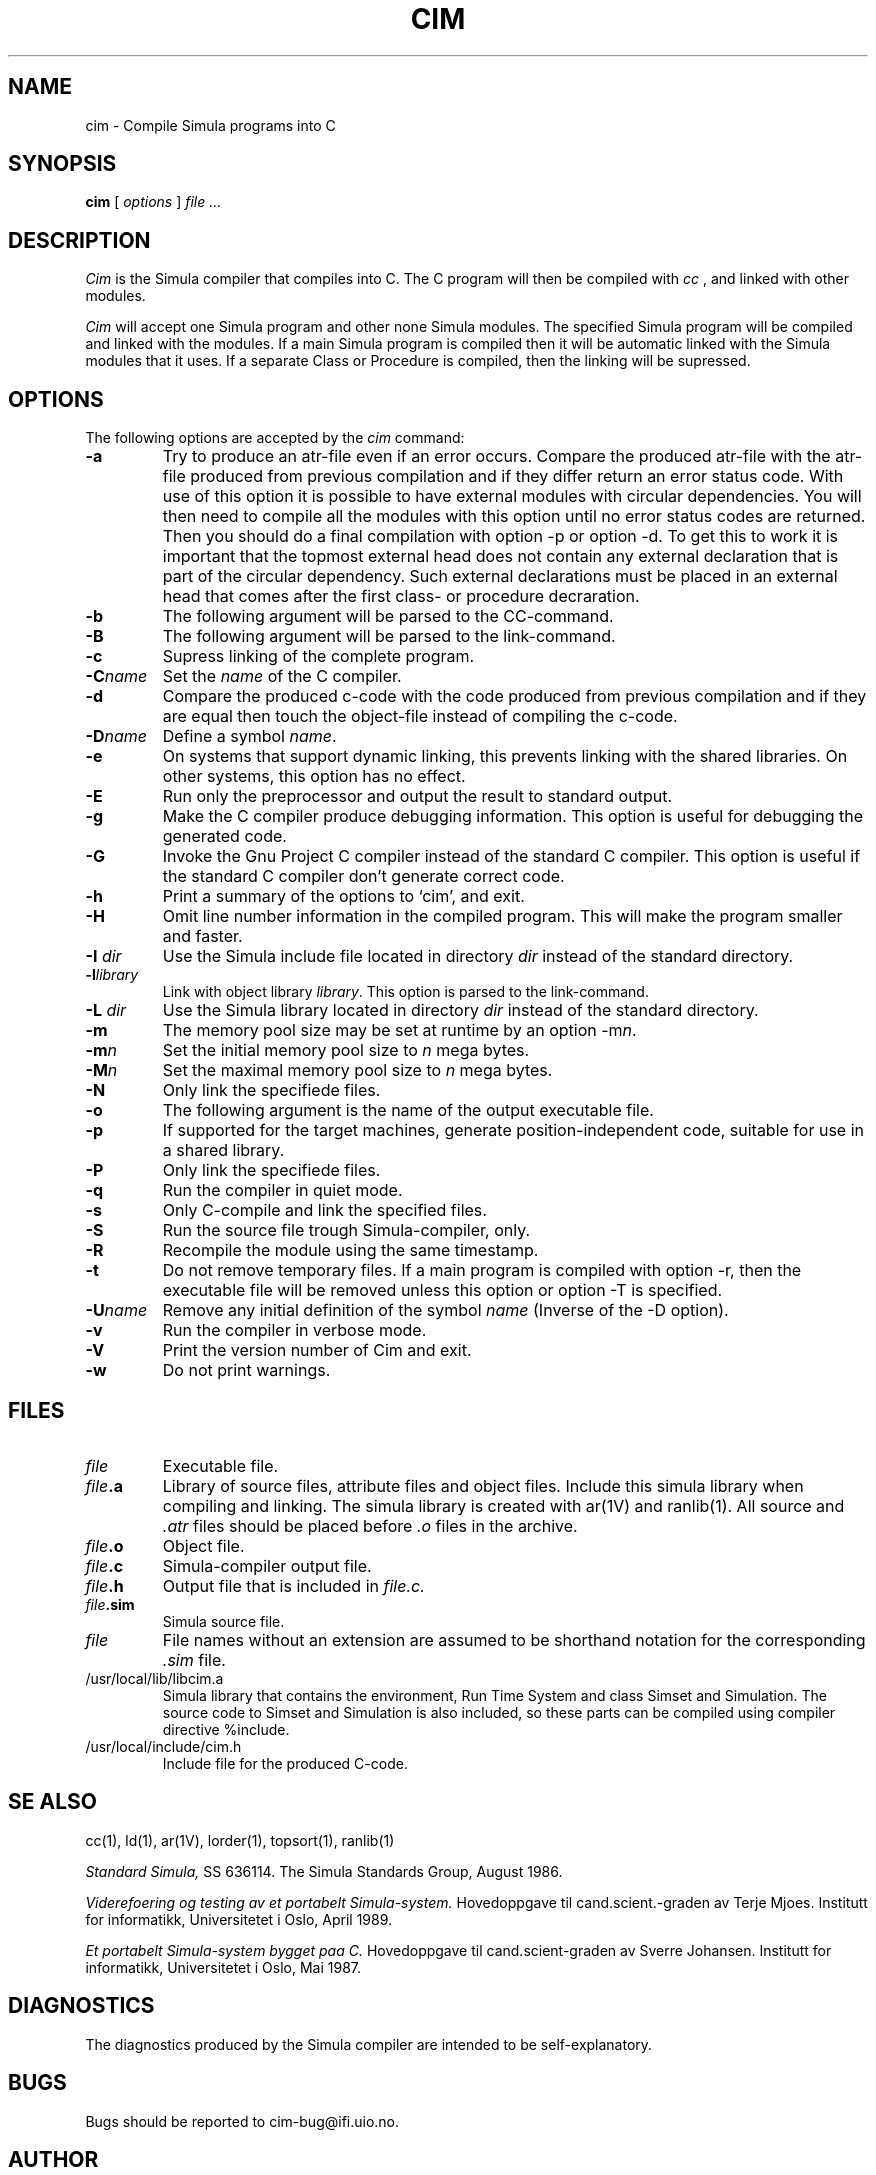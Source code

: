 .TH CIM 1 "13 Jan 1989"
.SH NAME
cim \- Compile Simula programs into C

.SH SYNOPSIS
.B cim
[ 
.I options
]
.I file ...
.SH DESCRIPTION
.I Cim
is the Simula compiler that compiles into C. The C program
will then be compiled with
.I cc
, and linked with other modules.

.I Cim
will accept one Simula program and other none Simula modules.
The specified Simula program will be compiled and linked with the 
modules. If a main Simula program is compiled then it will be automatic
linked with the Simula modules that it uses. If a separate Class or
Procedure is compiled, then the linking will be supressed.
.SH OPTIONS
The following options are accepted by the 
.I cim
command:
.TP
.B -a
Try to produce an atr-file even if an error occurs.
Compare the produced atr-file with the atr-file produced from 
previous compilation and if they differ return an error status code.
With use of this option it is possible to have external modules
with circular dependencies. You will then need to compile
all the modules with this option until no error status codes are
returned. Then you should do a final compilation with option
-p or option -d. To get this to work it is important that the
topmost external head does not contain any external declaration
that is part of the circular dependency. Such external declarations
must be placed in an external head that comes after the first
class- or procedure decraration.
.TP
.B -b
The following argument will be parsed to the CC-command.
.TP
.B -B
The following argument will be parsed to the link-command.
.TP
.B -c
Supress linking of the complete program.
.TP
.B -C\fIname\fP
Set the \fIname\fP of the C compiler.
.TP
.B -d
Compare the produced c-code with the code produced from previous compilation
and if they are equal then touch the object-file instead 
of compiling the c-code.
.TP
.B -D\fIname\fP
Define a symbol \fIname\fP.
.TP
.B -e
On systems that support dynamic linking, this  prevents 
linking with the shared libraries. 
On other systems, this option has no effect.
.TP
.B -E
Run only the preprocessor and output the result to standard output.
.TP
.B -g
Make the C compiler produce debugging information.
This option is useful for debugging the generated code.
.TP
.B -G
Invoke the Gnu Project C compiler instead of the standard C compiler.
This option is useful if the standard C compiler don't generate correct code.
.TP
.B -h
Print a summary of the options to `cim', and exit.
.TP
.B -H
Omit line number information in the  compiled  program.
This  will  make the program smaller and faster.
.TP
.B -I \fIdir\fP
Use the Simula include file located in directory \fIdir\fP instead of the
standard directory.
.TP
.B -l\fIlibrary\fP
Link with object library \fIlibrary\fP.
This option is parsed to the link-command.
.TP
.B -L \fIdir\fP
Use the Simula library located in directory \fIdir\fP instead of the
standard directory.
.TP
.B -m
The memory pool size may be set at runtime by an option -m\fIn\fP.
.TP
.B -m\fIn\fP
Set the initial memory pool size to \fIn\fP mega bytes.
.TP
.B -M\fIn\fP
Set the maximal memory pool size to \fIn\fP mega bytes.
.TP
.B -N
Only link the specifiede files.
.TP
.B -o
The following argument is the name of the output 
executable file.
.TP
.B -p
If supported for the target machines, generate position-independent
code,  suitable for use in a shared library.
.TP
.B -P
Only link the specifiede files.
.TP
.B -q
Run the compiler in quiet mode.
.TP
.B -s
Only C-compile and link the specified files.
.TP
.B -S
Run the source file trough Simula-compiler, only.
.TP
.B -R
Recompile the module using the same timestamp.
.TP
.B -t
Do not remove temporary files. If a main program is compiled with option -r,
then the executable file will be removed unless this option
or option -T is specified.
.TP
.B -U\fIname\fP
Remove any initial definition of the symbol \fIname\fP
(Inverse of the -D option).
.TP
.B -v
Run the compiler in verbose mode.
.TP
.B -V
Print the version number of Cim and exit.
.TP
.B -w
Do not print warnings.
.SH FILES
.TP
.I file
Executable file.
.TP
.B \fIfile\fP.a
Library of source files, attribute files and object files.
Include this simula library when compiling and linking.
The simula library is created with ar(1V) and ranlib(1).
All source and \fI.atr\fP files should be placed before \fI.o\fP
files in the archive.
.TP
.B \fIfile\fP.o
Object file.
.TP
.B \fIfile\fP.c
Simula-compiler output file.
.TP
.B \fIfile\fP.h
Output file that is included in 
.I file.c.
.TP
.B \fIfile\fP.sim
Simula source file.
.TP
.I file
File names without an extension are assumed
to be shorthand notation for the corresponding 
.I .sim
file.
.TP
/usr/local/lib/libcim.a
Simula library that contains the environment, 
Run Time System and class Simset and Simulation. 
The source code to Simset and Simulation is also included, 
so these parts can be compiled using compiler directive
%include.
.TP
/usr/local/include/cim.h
Include file for the produced C-code.
.SH SE ALSO
cc(1), ld(1), ar(1V), lorder(1), topsort(1), ranlib(1)

.I Standard Simula,
SS 636114.
The Simula Standards Group, August 1986.

.I Viderefoering og testing av et portabelt 
.I Simula-system.
Hovedoppgave til cand.scient.-graden av Terje Mjoes.
Institutt for informatikk, Universitetet i Oslo, April 1989.

.I Et portabelt Simula-system bygget paa C.
Hovedoppgave til cand.scient-graden av Sverre Johansen.
Institutt for informatikk, Universitetet i Oslo, Mai 1987.

.SH DIAGNOSTICS
The diagnostics produced by the Simula compiler are intended to
be self-explanatory.

.SH BUGS
Bugs should be reported to cim-bug@ifi.uio.no.

.SH AUTHOR 
Sverre Hvammen Johansen, Department of Informatics, University of Oslo.

